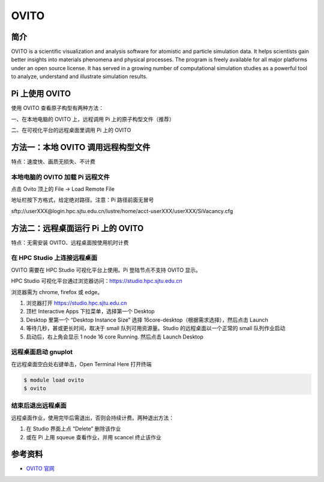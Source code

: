 .. _ovito:

OVITO
=====

简介
----

OVITO is a scientific visualization and analysis software for atomistic
and particle simulation data. It helps scientists gain better insights
into materials phenomena and physical processes. The program is freely
available for all major platforms under an open source license. It has
served in a growing number of computational simulation studies as a
powerful tool to analyze, understand and illustrate simulation results.

Pi 上使用 OVITO
---------------

使用 OVITO 查看原子构型有两种方法：

一、在本地电脑的 OVITO 上，远程调用 Pi 上的原子构型文件（推荐）

二、在可视化平台的远程桌面里调用 Pi 上的 OVITO

方法一：本地 OVITO 调用远程构型文件
-----------------------------------

特点：速度快、画质无损失、不计费

本地电脑的 OVITO 加载 Pi 远程文件
~~~~~~~~~~~~~~~~~~~~~~~~~~~~~~~~~

点击 Ovito 顶上的 File -> Load Remote File

地址栏按下方格式，给定绝对路径。注意：Pi 路径前面无冒号

sftp://userXXX@login.hpc.sjtu.edu.cn/lustre/home/acct-userXXX/userXXX/SiVacancy.cfg

.. image:: ../img/ovito2.gif

方法二：远程桌面运行 Pi 上的 OVITO
----------------------------------

特点：无需安装 OVITO、远程桌面按使用机时计费

在 HPC Studio 上连接远程桌面
~~~~~~~~~~~~~~~~~~~~~~~~~~~~

OVITO 需要在 HPC Studio 可视化平台上使用。Pi 登陆节点不支持 OVITO 显示。

HPC Studio 可视化平台通过浏览器访问：https://studio.hpc.sjtu.edu.cn

浏览器需为 chrome, firefox 或 edge。

1. 浏览器打开 https://studio.hpc.sjtu.edu.cn

2. 顶栏 Interactive Apps 下拉菜单，选择第一个 Desktop

3. Desktop 里第一个 “Desktop Instance Size” 选择
   16core-desktop（根据需求选择），然后点击 Launch

4. 等待几秒，甚或更长时间，取决于 small 队列可用资源量。Studio
   的远程桌面以一个正常的 small 队列作业启动

5. 启动后，右上角会显示 1 node 16 core Running. 然后点击 Launch Desktop

远程桌面启动 gnuplot
~~~~~~~~~~~~~~~~~~~~

在远程桌面空白处右键单击，Open Terminal Here 打开终端

.. code:: bash

   $ module load ovito
   $ ovito

.. image:: ../img/ovito.gif

结束后退出远程桌面
~~~~~~~~~~~~~~~~~~

远程桌面作业，使用完毕后需退出，否则会持续计费。两种退出方法：

1. 在 Studio 界面上点 “Delete” 删除该作业

2. 或在 Pi 上用 squeue 查看作业，并用 scancel 终止该作业

参考资料
--------

-  `OVITO 官网 <http://ovito.org>`__
